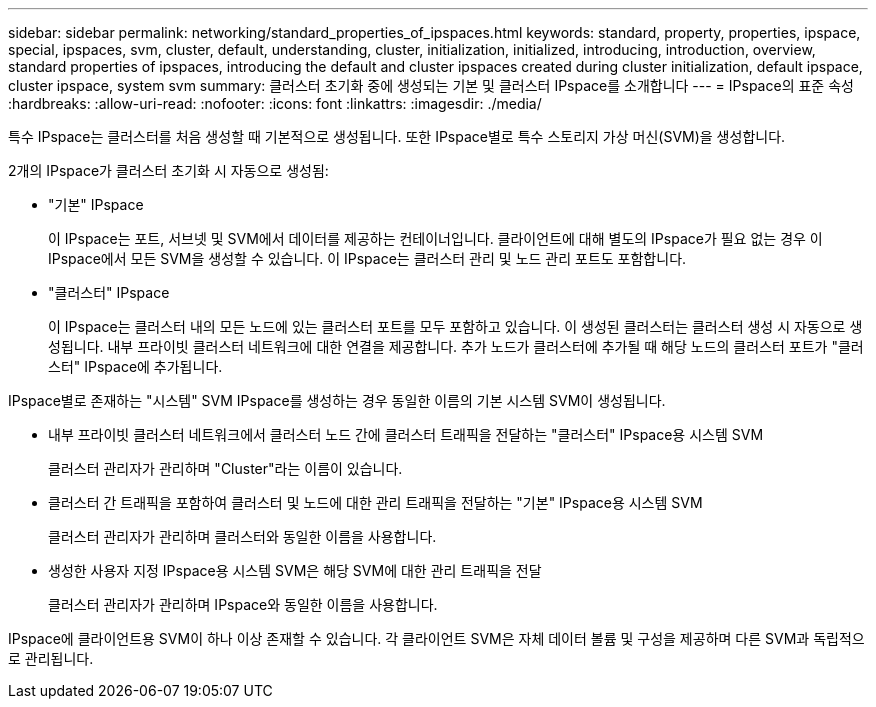 ---
sidebar: sidebar 
permalink: networking/standard_properties_of_ipspaces.html 
keywords: standard, property, properties, ipspace, special, ipspaces, svm, cluster, default, understanding, cluster, initialization, initialized, introducing, introduction, overview, standard properties of ipspaces, introducing the default and cluster ipspaces created during cluster initialization, default ipspace, cluster ipspace, system svm 
summary: 클러스터 초기화 중에 생성되는 기본 및 클러스터 IPspace를 소개합니다 
---
= IPspace의 표준 속성
:hardbreaks:
:allow-uri-read: 
:nofooter: 
:icons: font
:linkattrs: 
:imagesdir: ./media/


[role="lead"]
특수 IPspace는 클러스터를 처음 생성할 때 기본적으로 생성됩니다. 또한 IPspace별로 특수 스토리지 가상 머신(SVM)을 생성합니다.

2개의 IPspace가 클러스터 초기화 시 자동으로 생성됨:

* "기본" IPspace
+
이 IPspace는 포트, 서브넷 및 SVM에서 데이터를 제공하는 컨테이너입니다. 클라이언트에 대해 별도의 IPspace가 필요 없는 경우 이 IPspace에서 모든 SVM을 생성할 수 있습니다. 이 IPspace는 클러스터 관리 및 노드 관리 포트도 포함합니다.

* "클러스터" IPspace
+
이 IPspace는 클러스터 내의 모든 노드에 있는 클러스터 포트를 모두 포함하고 있습니다. 이 생성된 클러스터는 클러스터 생성 시 자동으로 생성됩니다. 내부 프라이빗 클러스터 네트워크에 대한 연결을 제공합니다. 추가 노드가 클러스터에 추가될 때 해당 노드의 클러스터 포트가 "클러스터" IPspace에 추가됩니다.



IPspace별로 존재하는 "시스템" SVM IPspace를 생성하는 경우 동일한 이름의 기본 시스템 SVM이 생성됩니다.

* 내부 프라이빗 클러스터 네트워크에서 클러스터 노드 간에 클러스터 트래픽을 전달하는 "클러스터" IPspace용 시스템 SVM
+
클러스터 관리자가 관리하며 "Cluster"라는 이름이 있습니다.

* 클러스터 간 트래픽을 포함하여 클러스터 및 노드에 대한 관리 트래픽을 전달하는 "기본" IPspace용 시스템 SVM
+
클러스터 관리자가 관리하며 클러스터와 동일한 이름을 사용합니다.

* 생성한 사용자 지정 IPspace용 시스템 SVM은 해당 SVM에 대한 관리 트래픽을 전달
+
클러스터 관리자가 관리하며 IPspace와 동일한 이름을 사용합니다.



IPspace에 클라이언트용 SVM이 하나 이상 존재할 수 있습니다. 각 클라이언트 SVM은 자체 데이터 볼륨 및 구성을 제공하며 다른 SVM과 독립적으로 관리됩니다.
